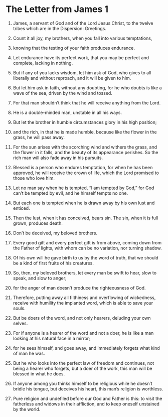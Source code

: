 ﻿
* The Letter from James 1
1. James, a servant of God and of the Lord Jesus Christ, to the twelve tribes which are in the Dispersion: Greetings. 
2. Count it all joy, my brothers, when you fall into various temptations, 
3. knowing that the testing of your faith produces endurance. 
4. Let endurance have its perfect work, that you may be perfect and complete, lacking in nothing. 

5. But if any of you lacks wisdom, let him ask of God, who gives to all liberally and without reproach, and it will be given to him. 
6. But let him ask in faith, without any doubting, for he who doubts is like a wave of the sea, driven by the wind and tossed. 
7. For that man shouldn’t think that he will receive anything from the Lord. 
8. He is a double-minded man, unstable in all his ways. 

9. But let the brother in humble circumstances glory in his high position; 
10. and the rich, in that he is made humble, because like the flower in the grass, he will pass away. 
11. For the sun arises with the scorching wind and withers the grass, and the flower in it falls, and the beauty of its appearance perishes. So the rich man will also fade away in his pursuits. 

12. Blessed is a person who endures temptation, for when he has been approved, he will receive the crown of life, which the Lord promised to those who love him. 
13. Let no man say when he is tempted, “I am tempted by God,” for God can’t be tempted by evil, and he himself tempts no one. 
14. But each one is tempted when he is drawn away by his own lust and enticed. 
15. Then the lust, when it has conceived, bears sin. The sin, when it is full grown, produces death. 
16. Don’t be deceived, my beloved brothers. 

17. Every good gift and every perfect gift is from above, coming down from the Father of lights, with whom can be no variation, nor turning shadow. 
18. Of his own will he gave birth to us by the word of truth, that we should be a kind of first fruits of his creatures. 
19. So, then, my beloved brothers, let every man be swift to hear, slow to speak, and slow to anger; 
20. for the anger of man doesn’t produce the righteousness of God. 

21. Therefore, putting away all filthiness and overflowing of wickedness, receive with humility the implanted word, which is able to save your souls. 
22. But be doers of the word, and not only hearers, deluding your own selves. 
23. For if anyone is a hearer of the word and not a doer, he is like a man looking at his natural face in a mirror; 
24. for he sees himself, and goes away, and immediately forgets what kind of man he was. 
25. But he who looks into the perfect law of freedom and continues, not being a hearer who forgets, but a doer of the work, this man will be blessed in what he does. 

26. If anyone among you thinks himself to be religious while he doesn’t bridle his tongue, but deceives his heart, this man’s religion is worthless. 
27. Pure religion and undefiled before our God and Father is this: to visit the fatherless and widows in their affliction, and to keep oneself unstained by the world. 

